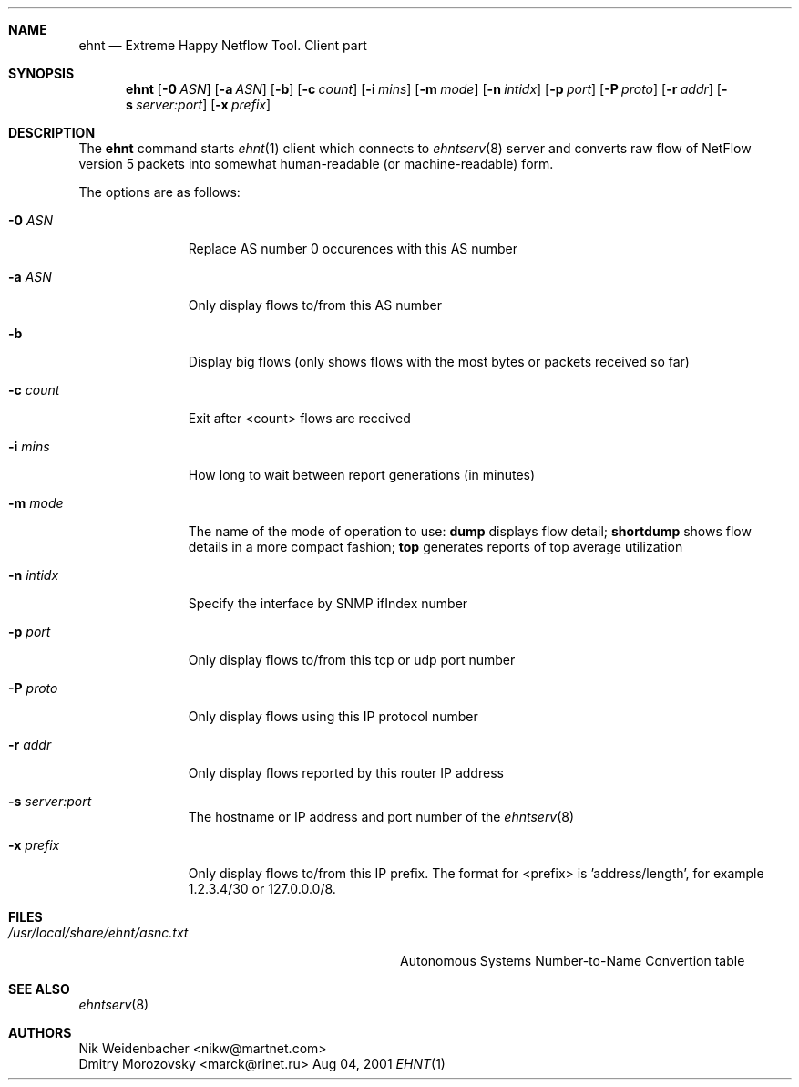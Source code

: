 .\" Copyright (c) 2000-2001 Nik Weidenbacher nikw@martnet.com
.\" Portions Copyright (c) 2001 Dmitry Morozovsky marck@rinet.ru
.\"
.\"
.\" Redistribution and use in source and binary forms, with or without
.\" modification, are permitted provided that the following conditions
.\" are met:
.\" 1. Redistributions of source code must retain the above copyright
.\"    notice, this list of conditions and the following disclaimer.
.\" 2. Redistributions in binary form must reproduce the above copyright
.\"    notice, this list of conditions and the following disclaimer in the
.\"    documentation and/or other materials provided with the distribution.
.\" 3. All advertising materials mentioning features or use of this software
.\"    must display the following acknowledgement:
.\"	This product includes software developed by the University of
.\"	California, Berkeley and its contributors.
.\" 4. Neither the name of the University nor the names of its contributors
.\"    may be used to endorse or promote products derived from this software
.\"    without specific prior written permission.
.\"
.\" THIS SOFTWARE IS PROVIDED BY THE REGENTS AND CONTRIBUTORS ``AS IS'' AND
.\" ANY EXPRESS OR IMPLIED WARRANTIES, INCLUDING, BUT NOT LIMITED TO, THE
.\" IMPLIED WARRANTIES OF MERCHANTABILITY AND FITNESS FOR A PARTICULAR PURPOSE
.\" ARE DISCLAIMED.  IN NO EVENT SHALL THE REGENTS OR CONTRIBUTORS BE LIABLE
.\" FOR ANY DIRECT, INDIRECT, INCIDENTAL, SPECIAL, EXEMPLARY, OR CONSEQUENTIAL
.\" DAMAGES (INCLUDING, BUT NOT LIMITED TO, PROCUREMENT OF SUBSTITUTE GOODS
.\" OR SERVICES; LOSS OF USE, DATA, OR PROFITS; OR BUSINESS INTERRUPTION)
.\" HOWEVER CAUSED AND ON ANY THEORY OF LIABILITY, WHETHER IN CONTRACT, STRICT
.\" LIABILITY, OR TORT (INCLUDING NEGLIGENCE OR OTHERWISE) ARISING IN ANY WAY
.\" OUT OF THE USE OF THIS SOFTWARE, EVEN IF ADVISED OF THE POSSIBILITY OF
.\" SUCH DAMAGE.
.\"
.\" $Id$
.\"
.Dd Aug 04, 2001
.Dt EHNT 1
.\" .Os BSD 4.4
.Sh NAME
.Nm ehnt
.Nd Extreme Happy Netflow Tool. Client part
.Sh SYNOPSIS
.Nm
.Op Fl 0 Ar ASN
.Op Fl a Ar ASN
.Op Fl b
.Op Fl c Ar count
.Op Fl i Ar mins
.Op Fl m Ar mode
.Op Fl n Ar intidx
.Op Fl p Ar port
.Op Fl P Ar proto
.Op Fl r Ar addr
.Op Fl s Ar server:port
.Op Fl x Ar prefix
.Sh DESCRIPTION
The
.Nm
command starts
.Xr ehnt 1
client which connects to
.Xr ehntserv 8
server and converts raw flow of NetFlow version 5 packets into
somewhat human-readable (or machine-readable) form.
.Pp
The options are as follows:
.Bl -tag -width ".Fl n Ar intidx"
.It Fl 0 Ar ASN
Replace AS number 0 occurences with this AS number
.It Fl a Ar ASN
Only display flows to/from this AS number
.It Fl b
Display big flows (only shows flows with the most bytes
or packets received so far)
.It Fl c Ar count
Exit after <count> flows are received
.It Fl i Ar mins
How long to wait between report generations (in minutes)
.It Fl m Ar mode
The name of the mode of operation to use: 
.Cm dump 
displays flow detail;
.Cm shortdump
shows flow details in a more compact fashion;
.Cm top
generates reports of top average utilization
.It Fl n Ar intidx
Specify the interface by SNMP ifIndex number
.It Fl p Ar port
Only display flows to/from this tcp or udp port number
.It Fl P Ar proto
Only display flows using this IP protocol number
.It Fl r Ar addr
Only display flows reported by this router IP address
.It Fl s Ar server:port
The hostname or IP address and port number of the 
.Xr ehntserv 8
.It Fl x Ar prefix
Only display flows to/from this IP prefix. The format for <prefix>
is 'address/length', for example 1.2.3.4/30 or 127.0.0.0/8.
.El
.Sh FILES
.Bl -tag -width /usr/local/share/ehnt/asnc.txt -compact
.It Pa /usr/local/share/ehnt/asnc.txt
Autonomous Systems Number-to-Name Convertion table
.El
.Sh SEE ALSO
.Xr ehntserv 8
.Sh AUTHORS
.An Nik Weidenbacher Aq nikw@martnet.com
.An Dmitry Morozovsky Aq marck@rinet.ru

